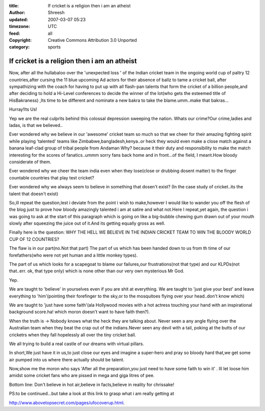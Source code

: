 :title: If cricket is a religion then i am an atheist 
:author: Shreesh
:updated: 2007-03-07 05:23
:timezone: UTC
:feed: all
:copyright: Creative Commons Attribution 3.0 Unported
:category: sports


If cricket is a religion then i am an atheist 
--------------------------------------------------------------

Now, after all the hullabaloo over the 'unexpected loss ' of the Indian
cricket team in the ongoing world cup of paltry 12 countries,after
cursing the 11 blue upcoming Ad actors for their absence of ballz to
tame a cricket ball, after sympathizing with the coach for having to put
up with all flash-pan talents that form the cricket of a billion
people,and after deciding to hold a Hi-Level conferences to decide the
winner of the lot(who gets the esteemed title of HisBakraness) ,Its time
to be different and nominate a new bakra to take the blame.umm..make
that bakras...

Hurray!Its Us!

Yep we are the real culprits behind this colossal depression sweeping
the nation. Whats our crime?Our crime,ladies and ladas, is that we
believed..

Ever wondered why we believe in our 'awesome' cricket team so much so
that we cheer for their amazing fighting spirit while playing 'talented'
teams like Zimbabwe,bangladesh,kenya..or heck they would even make a
close match against a banana leaf-clad group of tribal people from
Andaman Why? because it their duty and responsibility to make the match
interesting for the scores of fanatics..ummm sorry fans back home and in
front...of the field, I meant.How bloody considerate of them.

Ever wondered why we cheer the team india even when they lose(close or
drubbing dosent matter) to the finger countable countries that play test
cricket?

Ever wondered why we always seem to believe in something that dosen't
exist? (In the case study of cricket..its the talent that doesn't exist)

So,ill repeat the question,lest i deviate from the point i wish to
make,however I would like to wander you off the flesh of the blog just
to prove how bloody amazingly talented i am at satire and what not.Here
I repeat,yet again, the question i was going to ask at the start of this
paragraph which is going on like a big-bubble chewing gum drawn out of
your mouth slowly after squeezing the juice out of it.And its getting
equally gross as well.

Finally here is the question: WHY THE HELL WE BELIEVE IN THE INDIAN
CRICKET TEAM TO WIN THE BLOODY WORLD CUP OF 12 COUNTRIES?

The flaw is in our part(no.Not that part) The part of us which has been
handed down to us from th time of our forefathers(who were not yet human
and a little monkey types).

The part of us which looks for a scapegoat to blame our failures,our
frustrations(not that type) and our KLPDs(not that..err. ok, that type
only) which is none other than our very own mysterious Mr God.

Yep.

We are taught to 'believe' in yourselves even if you are shit at
everything. We are taught to 'just give your best' and leave everything
to 'him'(pointing their forefinger to the sky,or to the mosquitoes
flying over your head..don't know which)

We are taught to 'just have some faith'(ala Hollywood movies with a hot
actress touching your hand with an inspirational background score.ha!
which moron doesn't want to have faith then?).

When the truth is -> Nobody knows what the heck they are talking about.
Never seen a any angle flying over the Australian team when they beat
the crap out of the indians.Never seen any devil with a tail, poking at
the butts of our cricketrs when they fall hopelessly all over the tiny
cricket ball.

We all trying to build a real castle of our dreams with virtual pillars.

In short,We just have it in us,to just close our eyes and imagine a
super-hero and pray so bloody hard that,we get some air pumped into us
where there actually should be talent.

Now,show me the moron who says 'After all the preparation,you just need
to have some faith to win it' . Ill let loose him amidst some cricket
fans who are pissed in mega and giga litres of pee.

Bottom line: Don't believe in hot air,believe in facts,believe in
reality for chrissake!

PS:to be continued...but take a look at this link to grasp what i am
really getting at

http://www.abovetopsecret.com/pages/ufocoverup.html.

